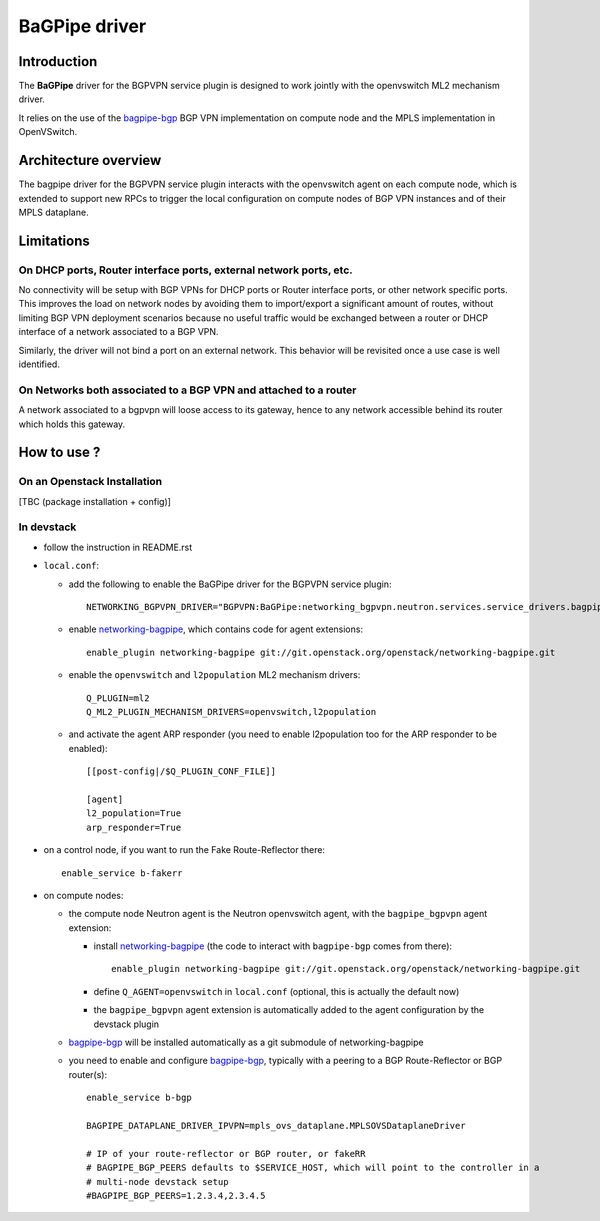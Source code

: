 ..
 This work is licensed under a Creative Commons Attribution 3.0 Unported
 License.

 http://creativecommons.org/licenses/by/3.0/legalcode

==============
BaGPipe driver
==============

Introduction
------------

The **BaGPipe** driver for the BGPVPN service plugin is designed to work jointly with the openvswitch
ML2 mechanism driver.

It relies on the use of the bagpipe-bgp_ BGP VPN implementation on compute node
and the MPLS implementation in OpenVSwitch.

Architecture overview
---------------------

The bagpipe driver for the BGPVPN service plugin interacts with the openvswitch agent on each
compute node, which is extended to support new RPCs to trigger the local configuration on compute
nodes of BGP VPN instances and of their MPLS dataplane.

  .. blockdiag:: overview.blockdiag

Limitations
-----------

On DHCP ports, Router interface ports, external network ports, etc.
~~~~~~~~~~~~~~~~~~~~~~~~~~~~~~~~~~~~~~~~~~~~~~~~~~~~~~~~~~~~~~~~~~~

No connectivity will be setup with BGP VPNs for DHCP ports or Router
interface ports, or other network specific ports. This improves the load on network nodes by
avoiding them to import/export a significant amount of routes, without limiting BGP VPN
deployment scenarios because no useful traffic would be exchanged between a router or DHCP
interface of a network associated to a BGP VPN.

Similarly, the driver will not bind a port on an external network. This behavior will be
revisited once a use case is well identified.

On Networks both associated to a BGP VPN and attached to a router
~~~~~~~~~~~~~~~~~~~~~~~~~~~~~~~~~~~~~~~~~~~~~~~~~~~~~~~~~~~~~~~~~

A network associated to a bgpvpn will loose access to its gateway, hence to any network
accessible behind its router which holds this gateway.

How to use ?
------------

On an Openstack Installation
~~~~~~~~~~~~~~~~~~~~~~~~~~~~

[TBC (package installation + config)]

In devstack
~~~~~~~~~~~

* follow the instruction in README.rst

* ``local.conf``:

  * add the following to enable the BaGPipe driver for the BGPVPN service plugin::

     NETWORKING_BGPVPN_DRIVER="BGPVPN:BaGPipe:networking_bgpvpn.neutron.services.service_drivers.bagpipe.bagpipe.BaGPipeBGPVPNDriver:default"

  * enable networking-bagpipe_, which contains code for agent extensions::

     enable_plugin networking-bagpipe git://git.openstack.org/openstack/networking-bagpipe.git

  * enable the ``openvswitch`` and ``l2population`` ML2 mechanism drivers::

     Q_PLUGIN=ml2
     Q_ML2_PLUGIN_MECHANISM_DRIVERS=openvswitch,l2population

  * and activate the agent ARP responder (you need to enable l2population too for the ARP responder to be enabled)::

     [[post-config|/$Q_PLUGIN_CONF_FILE]]

     [agent]
     l2_population=True
     arp_responder=True

* on a control node, if you want to run the Fake Route-Reflector there::

     enable_service b-fakerr

* on compute nodes:

  * the compute node Neutron agent is the Neutron openvswitch agent, with the ``bagpipe_bgpvpn`` agent extension:

    * install networking-bagpipe_  (the code to interact with ``bagpipe-bgp`` comes from there)::

        enable_plugin networking-bagpipe git://git.openstack.org/openstack/networking-bagpipe.git

    * define ``Q_AGENT=openvswitch`` in ``local.conf``  (optional, this is actually the default now)

    * the ``bagpipe_bgpvpn`` agent extension is automatically added to the agent configuration by the devstack plugin

  * bagpipe-bgp_ will be installed automatically as a git submodule of networking-bagpipe

  * you need to enable and configure bagpipe-bgp_, typically with a peering to a BGP Route-Reflector or BGP router(s)::

        enable_service b-bgp

        BAGPIPE_DATAPLANE_DRIVER_IPVPN=mpls_ovs_dataplane.MPLSOVSDataplaneDriver

        # IP of your route-reflector or BGP router, or fakeRR
        # BAGPIPE_BGP_PEERS defaults to $SERVICE_HOST, which will point to the controller in a
        # multi-node devstack setup
        #BAGPIPE_BGP_PEERS=1.2.3.4,2.3.4.5

.. _bagpipe-bgp: https://github.com/Orange-OpenSource/bagpipe-bgp
.. _networking-bagpipe: https://github.com/openstack/networking-bagpipe

